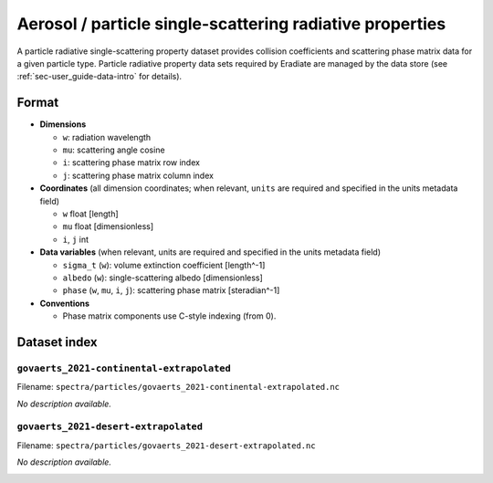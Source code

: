 ..
  This file was automatically generated by docs/generate_rst_data.py. The

      make docs-rst-data

  target automates this process.

Aerosol / particle single-scattering radiative properties
=========================================================

A particle radiative single-scattering property dataset provides
collision coefficients and scattering phase matrix data for a
given particle type. Particle radiative property data sets required 
by Eradiate are managed by the data store (see 
:ref:`sec-user_guide-data-intro` for details).

Format
------

* **Dimensions**

  * ``w``: radiation wavelength
  * ``mu``: scattering angle cosine
  * ``i``: scattering phase matrix row index
  * ``j``: scattering phase matrix column index

* **Coordinates** (all dimension coordinates; when relevant, ``units`` 
  are required and specified in the units metadata field)

  * ``w`` float [length]
  * ``mu`` float [dimensionless]
  * ``i``,  ``j`` int

* **Data variables** (when relevant, units are required and 
  specified in the units metadata field)

  * ``sigma_t`` (``w``): volume extinction coefficient [length^-1]
  * ``albedo`` (``w``): single-scattering albedo [dimensionless]
  * ``phase`` (``w``, ``mu``, ``i``, ``j``): scattering phase matrix 
    [steradian^-1]

* **Conventions**

  * Phase matrix components use C-style indexing (from 0).

.. dropdown:: Full validation schema

   .. literalinclude:: /resources/data_schemas/particle_dataset_v1.yml

Dataset index
-------------

``govaerts_2021-continental-extrapolated``
^^^^^^^^^^^^^^^^^^^^^^^^^^^^^^^^^^^^^^^^^^

Filename: ``spectra/particles/govaerts_2021-continental-extrapolated.nc``

*No description available.*

.. image:: ../fig/govaerts_2021-continental-extrapolated.png

``govaerts_2021-desert-extrapolated``
^^^^^^^^^^^^^^^^^^^^^^^^^^^^^^^^^^^^^

Filename: ``spectra/particles/govaerts_2021-desert-extrapolated.nc``

*No description available.*

.. image:: ../fig/govaerts_2021-desert-extrapolated.png
